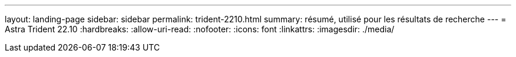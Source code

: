 ---
layout: landing-page 
sidebar: sidebar 
permalink: trident-2210.html 
summary: résumé, utilisé pour les résultats de recherche 
---
= Astra Trident 22.10
:hardbreaks:
:allow-uri-read: 
:nofooter: 
:icons: font
:linkattrs: 
:imagesdir: ./media/


